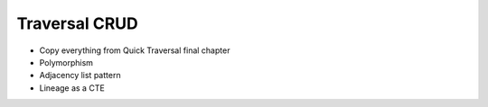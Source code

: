 ==============
Traversal CRUD
==============

- Copy everything from Quick Traversal final chapter

- Polymorphism

- Adjacency list pattern

- Lineage as a CTE